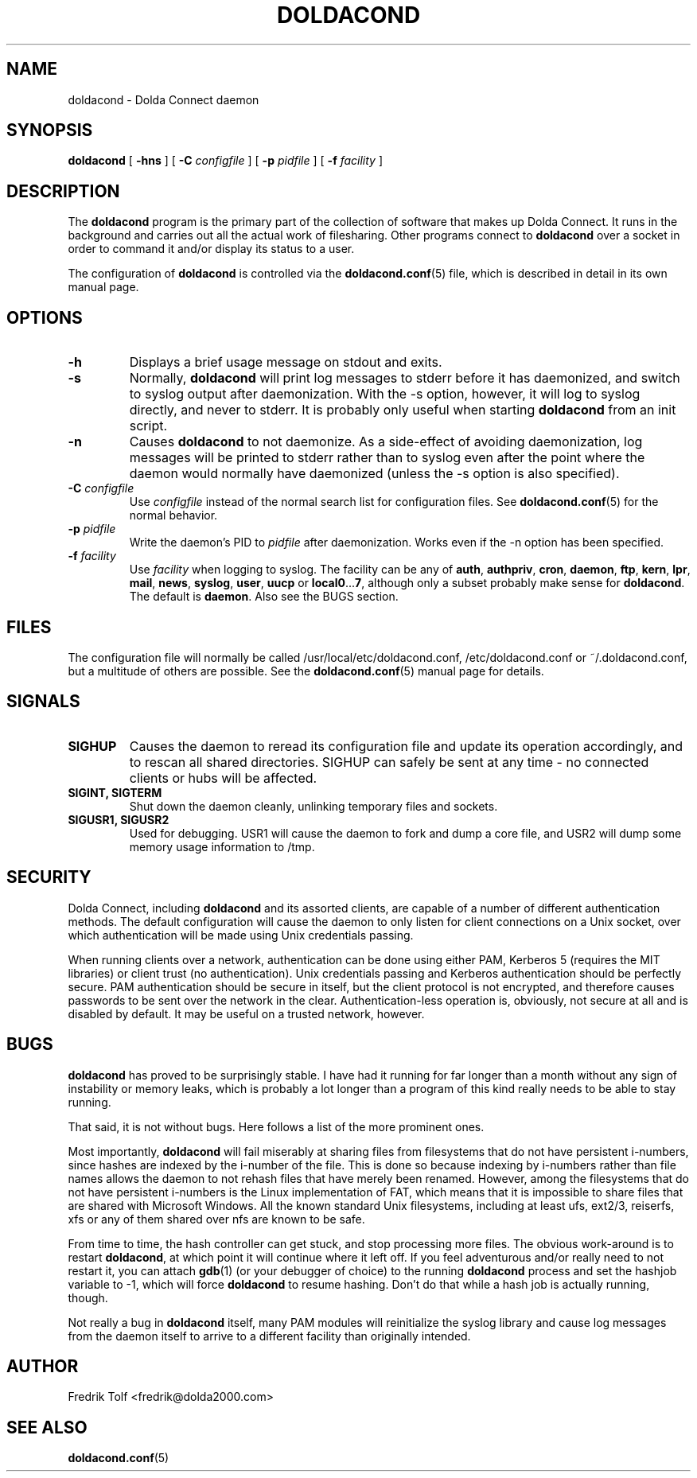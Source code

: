 .\"
.\" Copyright (C) 2007 Fredrik Tolf (fredrik@dolda2000.com)
.\"
.\" This is free documentation; you can redistribute it and/or
.\" modify it under the terms of the GNU General Public License as
.\" published by the Free Software Foundation; either version 2 of
.\" the License, or (at your option) any later version.
.\"
.\" The GNU General Public License's references to "object code"
.\" and "executables" are to be interpreted as the output of any
.\" document formatting or typesetting system, including
.\" intermediate and printed output.
.\"
.\" This manual is distributed in the hope that it will be useful,
.\" but WITHOUT ANY WARRANTY; without even the implied warranty of
.\" MERCHANTABILITY or FITNESS FOR A PARTICULAR PURPOSE.  See the
.\" GNU General Public License for more details.
.\"
.\" You should have received a copy of the GNU General Public
.\" License along with this manual; if not, write to the Free
.\" Software Foundation, Inc., 59 Temple Place, Suite 330, Boston, MA 02111,
.\" USA.
.\"
.TH DOLDACOND 8 "2007-04-11" "" "Dolda Connect manual"
.SH NAME
doldacond \- Dolda Connect daemon
.SH SYNOPSIS
.B doldacond
[ \fB-hns\fP ] [ \fB-C\fP \fIconfigfile\fP ]
[ \fB-p\fP \fIpidfile\fP ] [ \fB-f\fP \fIfacility\fP ]
.SH DESCRIPTION
The \fBdoldacond\fP program is the primary part of the collection of
software that makes up Dolda Connect. It runs in the background and
carries out all the actual work of filesharing. Other programs connect
to \fBdoldacond\fP over a socket in order to command it and/or display
its status to a user.
.P
The configuration of \fBdoldacond\fP is controlled via the
\fBdoldacond.conf\fP(5) file, which is described in detail in its own
manual page.
.SH OPTIONS
.TP
.B -h
Displays a brief usage message on stdout and exits.
.TP
.B -s
Normally, \fBdoldacond\fP will print log messages to stderr before it
has daemonized, and switch to syslog output after daemonization. With
the -s option, however, it will log to syslog directly, and never to
stderr. It is probably only useful when starting \fBdoldacond\fP from
an init script.
.TP
.B -n
Causes \fBdoldacond\fP to not daemonize. As a side-effect of avoiding
daemonization, log messages will be printed to stderr rather than to
syslog even after the point where the daemon would normally have
daemonized (unless the -s option is also specified).
.TP
.BI -C " configfile"
Use \fIconfigfile\fP instead of the normal search list for
configuration files. See \fBdoldacond.conf\fP(5) for the normal
behavior.
.TP
.BI -p " pidfile"
Write the daemon's PID to \fIpidfile\fP after daemonization. Works
even if the -n option has been specified.
.TP
.BI -f " facility"
Use \fIfacility\fP when logging to syslog. The facility can be any of
\fBauth\fP, \fBauthpriv\fP, \fBcron\fP, \fBdaemon\fP, \fBftp\fP,
\fBkern\fP, \fBlpr\fP, \fBmail\fP, \fBnews\fP, \fBsyslog\fP,
\fBuser\fP, \fBuucp\fP or \fBlocal0\fP...\fB7\fP, although only a
subset probably make sense for \fBdoldacond\fP. The default is
\fBdaemon\fP. Also see the BUGS section.
.SH FILES
The configuration file will normally be called
/usr/local/etc/doldacond.conf, /etc/doldacond.conf or
~/.doldacond.conf, but a multitude of others are possible. See the
\fBdoldacond.conf\fP(5) manual page for details.
.SH SIGNALS
.TP
.B SIGHUP
Causes the daemon to reread its configuration file and update its
operation accordingly, and to rescan all shared directories. SIGHUP
can safely be sent at any time \- no connected clients or hubs will be
affected.
.TP
.B SIGINT, SIGTERM
Shut down the daemon cleanly, unlinking temporary files and sockets.
.TP
.B SIGUSR1, SIGUSR2
Used for debugging. USR1 will cause the daemon to fork and dump a core
file, and USR2 will dump some memory usage information to /tmp.
.SH SECURITY
Dolda Connect, including \fBdoldacond\fP and its assorted clients, are
capable of a number of different authentication methods. The default
configuration will cause the daemon to only listen for client
connections on a Unix socket, over which authentication will be made
using Unix credentials passing.
.P
When running clients over a network, authentication can be done using
either PAM, Kerberos 5 (requires the MIT libraries) or client trust
(no authentication). Unix credentials passing and Kerberos
authentication should be perfectly secure. PAM authentication should
be secure in itself, but the client protocol is not encrypted, and
therefore causes passwords to be sent over the network in the
clear. Authentication-less operation is, obviously, not secure at all
and is disabled by default. It may be useful on a trusted network,
however.
.SH BUGS
\fBdoldacond\fP has proved to be surprisingly stable. I have had it
running for far longer than a month without any sign of instability or
memory leaks, which is probably a lot longer than a program of this
kind really needs to be able to stay running.
.P
That said, it is not without bugs. Here follows a list of the more
prominent ones.
.P
Most importantly, \fBdoldacond\fP will fail miserably at sharing files
from filesystems that do not have persistent i-numbers, since hashes
are indexed by the i-number of the file. This is done so because
indexing by i-numbers rather than file names allows the daemon to not
rehash files that have merely been renamed. However, among the
filesystems that do not have persistent i-numbers is the Linux
implementation of FAT, which means that it is impossible to share
files that are shared with Microsoft Windows. All the known standard
Unix filesystems, including at least ufs, ext2/3, reiserfs, xfs or any
of them shared over nfs are known to be safe.
.P
From time to time, the hash controller can get stuck, and stop
processing more files. The obvious work-around is to restart
\fBdoldacond\fP, at which point it will continue where it left off. If
you feel adventurous and/or really need to not restart it, you can
attach \fBgdb\fP(1) (or your debugger of choice) to the running
\fBdoldacond\fP process and set the hashjob variable to -1, which will
force \fBdoldacond\fP to resume hashing. Don't do that while a hash
job is actually running, though.
.P
Not really a bug in \fBdoldacond\fP itself, many PAM modules will
reinitialize the syslog library and cause log messages from the daemon
itself to arrive to a different facility than originally intended.
.SH AUTHOR
Fredrik Tolf <fredrik@dolda2000.com>
.SH SEE ALSO
\fBdoldacond.conf\fP(5)
